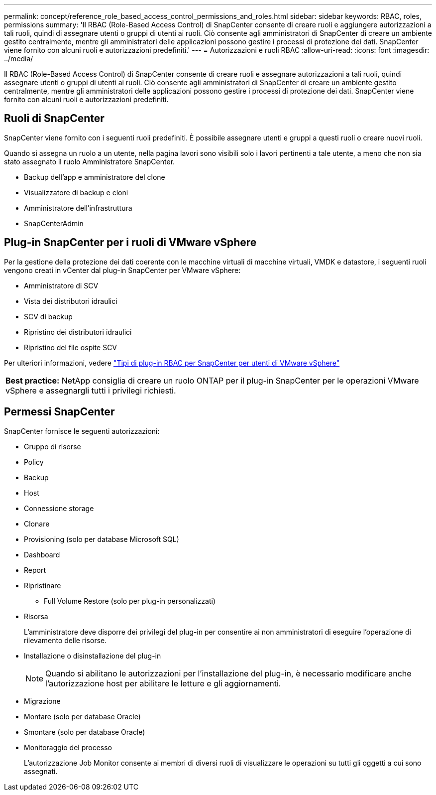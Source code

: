 ---
permalink: concept/reference_role_based_access_control_permissions_and_roles.html 
sidebar: sidebar 
keywords: RBAC, roles, permissions 
summary: 'Il RBAC (Role-Based Access Control) di SnapCenter consente di creare ruoli e aggiungere autorizzazioni a tali ruoli, quindi di assegnare utenti o gruppi di utenti ai ruoli. Ciò consente agli amministratori di SnapCenter di creare un ambiente gestito centralmente, mentre gli amministratori delle applicazioni possono gestire i processi di protezione dei dati. SnapCenter viene fornito con alcuni ruoli e autorizzazioni predefiniti.' 
---
= Autorizzazioni e ruoli RBAC
:allow-uri-read: 
:icons: font
:imagesdir: ../media/


[role="lead"]
Il RBAC (Role-Based Access Control) di SnapCenter consente di creare ruoli e assegnare autorizzazioni a tali ruoli, quindi assegnare utenti o gruppi di utenti ai ruoli. Ciò consente agli amministratori di SnapCenter di creare un ambiente gestito centralmente, mentre gli amministratori delle applicazioni possono gestire i processi di protezione dei dati. SnapCenter viene fornito con alcuni ruoli e autorizzazioni predefiniti.



== Ruoli di SnapCenter

SnapCenter viene fornito con i seguenti ruoli predefiniti. È possibile assegnare utenti e gruppi a questi ruoli o creare nuovi ruoli.

Quando si assegna un ruolo a un utente, nella pagina lavori sono visibili solo i lavori pertinenti a tale utente, a meno che non sia stato assegnato il ruolo Amministratore SnapCenter.

* Backup dell'app e amministratore del clone
* Visualizzatore di backup e cloni
* Amministratore dell'infrastruttura
* SnapCenterAdmin




== Plug-in SnapCenter per i ruoli di VMware vSphere

Per la gestione della protezione dei dati coerente con le macchine virtuali di macchine virtuali, VMDK e datastore, i seguenti ruoli vengono creati in vCenter dal plug-in SnapCenter per VMware vSphere:

* Amministratore di SCV
* Vista dei distributori idraulici
* SCV di backup
* Ripristino dei distributori idraulici
* Ripristino del file ospite SCV


Per ulteriori informazioni, vedere https://docs.netapp.com/us-en/sc-plugin-vmware-vsphere/scpivs44_types_of_rbac_for_snapcenter_users.html["Tipi di plug-in RBAC per SnapCenter per utenti di VMware vSphere"^]

|===


| *Best practice:* NetApp consiglia di creare un ruolo ONTAP per il plug-in SnapCenter per le operazioni VMware vSphere e assegnargli tutti i privilegi richiesti. 
|===


== Permessi SnapCenter

SnapCenter fornisce le seguenti autorizzazioni:

* Gruppo di risorse
* Policy
* Backup
* Host
* Connessione storage
* Clonare
* Provisioning (solo per database Microsoft SQL)
* Dashboard
* Report
* Ripristinare
+
** Full Volume Restore (solo per plug-in personalizzati)


* Risorsa
+
L'amministratore deve disporre dei privilegi del plug-in per consentire ai non amministratori di eseguire l'operazione di rilevamento delle risorse.

* Installazione o disinstallazione del plug-in
+

NOTE: Quando si abilitano le autorizzazioni per l'installazione del plug-in, è necessario modificare anche l'autorizzazione host per abilitare le letture e gli aggiornamenti.

* Migrazione
* Montare (solo per database Oracle)
* Smontare (solo per database Oracle)
* Monitoraggio del processo
+
L'autorizzazione Job Monitor consente ai membri di diversi ruoli di visualizzare le operazioni su tutti gli oggetti a cui sono assegnati.


